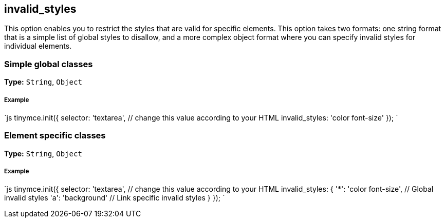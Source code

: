 [[invalid_styles]]
== invalid_styles

This option enables you to restrict the styles that are valid for specific elements. This option takes two formats: one string format that is a simple list of global styles to disallow, and a more complex object format where you can specify invalid styles for individual elements.

[[simple-global-classes]]
=== Simple global classes 
anchor:simpleglobalclasses[historical anchor]

*Type:* `String`, `Object`

[discrete]
[[example]]
===== Example

`js
tinymce.init({
  selector: 'textarea',  // change this value according to your HTML
  invalid_styles: 'color font-size'
});
`

[[element-specific-classes]]
=== Element specific classes 
anchor:elementspecificclasses[historical anchor]

*Type:* `String`, `Object`

[discrete]
===== Example

`js
tinymce.init({
  selector: 'textarea',  // change this value according to your HTML
  invalid_styles: {
    '*': 'color font-size', // Global invalid styles
    'a': 'background' // Link specific invalid styles
  }
});
`
